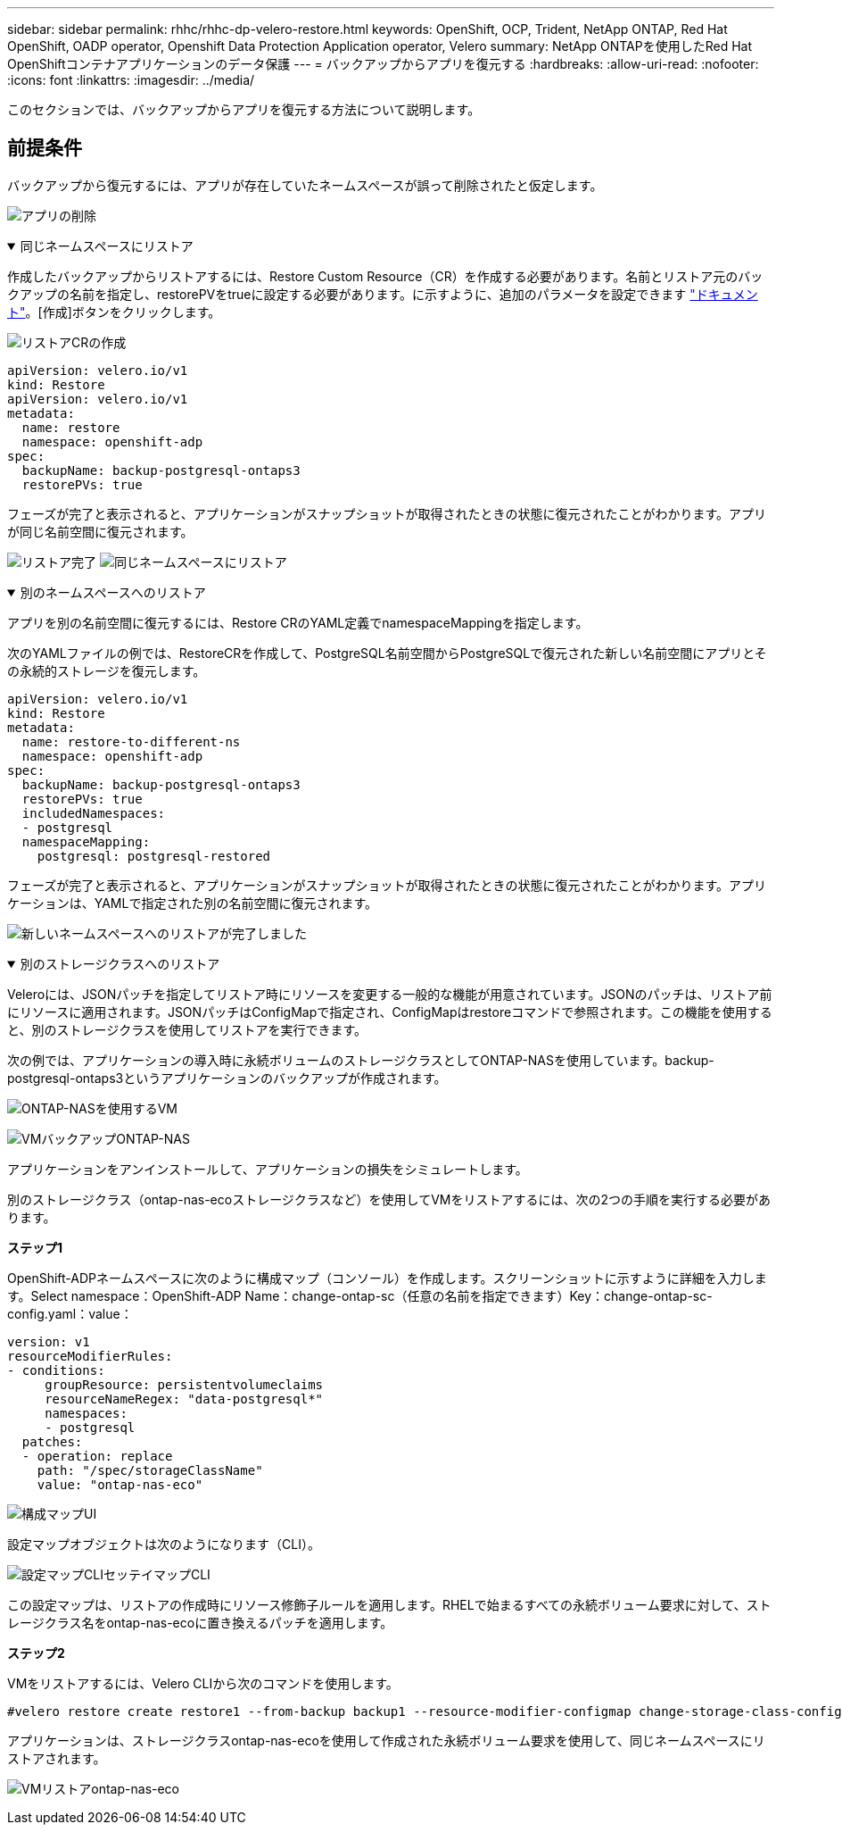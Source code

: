 ---
sidebar: sidebar 
permalink: rhhc/rhhc-dp-velero-restore.html 
keywords: OpenShift, OCP, Trident, NetApp ONTAP, Red Hat OpenShift, OADP operator, Openshift Data Protection Application operator, Velero 
summary: NetApp ONTAPを使用したRed Hat OpenShiftコンテナアプリケーションのデータ保護 
---
= バックアップからアプリを復元する
:hardbreaks:
:allow-uri-read: 
:nofooter: 
:icons: font
:linkattrs: 
:imagesdir: ../media/


[role="lead"]
このセクションでは、バックアップからアプリを復元する方法について説明します。



== 前提条件

バックアップから復元するには、アプリが存在していたネームスペースが誤って削除されたと仮定します。

image:redhat_openshift_OADP_app_deleted_image1.png["アプリの削除"]

.同じネームスペースにリストア
[%collapsible%open]
====
作成したバックアップからリストアするには、Restore Custom Resource（CR）を作成する必要があります。名前とリストア元のバックアップの名前を指定し、restorePVをtrueに設定する必要があります。に示すように、追加のパラメータを設定できます link:https://docs.openshift.com/container-platform/4.14/backup_and_restore/application_backup_and_restore/backing_up_and_restoring/restoring-applications.html["ドキュメント"]。[作成]ボタンをクリックします。

image:redhat_openshift_OADP_restore_image1.png["リストアCRの作成"]

....
apiVersion: velero.io/v1
kind: Restore
apiVersion: velero.io/v1
metadata:
  name: restore
  namespace: openshift-adp
spec:
  backupName: backup-postgresql-ontaps3
  restorePVs: true
....
フェーズが完了と表示されると、アプリケーションがスナップショットが取得されたときの状態に復元されたことがわかります。アプリが同じ名前空間に復元されます。

image:redhat_openshift_OADP_restore_image2.png["リストア完了"] image:redhat_openshift_OADP_restore_image2a.png["同じネームスペースにリストア"]

====
.別のネームスペースへのリストア
[%collapsible%open]
====
アプリを別の名前空間に復元するには、Restore CRのYAML定義でnamespaceMappingを指定します。

次のYAMLファイルの例では、RestoreCRを作成して、PostgreSQL名前空間からPostgreSQLで復元された新しい名前空間にアプリとその永続的ストレージを復元します。

....
apiVersion: velero.io/v1
kind: Restore
metadata:
  name: restore-to-different-ns
  namespace: openshift-adp
spec:
  backupName: backup-postgresql-ontaps3
  restorePVs: true
  includedNamespaces:
  - postgresql
  namespaceMapping:
    postgresql: postgresql-restored
....
フェーズが完了と表示されると、アプリケーションがスナップショットが取得されたときの状態に復元されたことがわかります。アプリケーションは、YAMLで指定された別の名前空間に復元されます。

image:redhat_openshift_OADP_restore_image3.png["新しいネームスペースへのリストアが完了しました"]

====
.別のストレージクラスへのリストア
[%collapsible%open]
====
Veleroには、JSONパッチを指定してリストア時にリソースを変更する一般的な機能が用意されています。JSONのパッチは、リストア前にリソースに適用されます。JSONパッチはConfigMapで指定され、ConfigMapはrestoreコマンドで参照されます。この機能を使用すると、別のストレージクラスを使用してリストアを実行できます。

次の例では、アプリケーションの導入時に永続ボリュームのストレージクラスとしてONTAP-NASを使用しています。backup-postgresql-ontaps3というアプリケーションのバックアップが作成されます。

image:redhat_openshift_OADP_restore_image4.png["ONTAP-NASを使用するVM"]

image:redhat_openshift_OADP_restore_image5.png["VMバックアップONTAP-NAS"]

アプリケーションをアンインストールして、アプリケーションの損失をシミュレートします。

別のストレージクラス（ontap-nas-ecoストレージクラスなど）を使用してVMをリストアするには、次の2つの手順を実行する必要があります。

**ステップ1 **

OpenShift-ADPネームスペースに次のように構成マップ（コンソール）を作成します。スクリーンショットに示すように詳細を入力します。Select namespace：OpenShift-ADP Name：change-ontap-sc（任意の名前を指定できます）Key：change-ontap-sc-config.yaml：value：

....
version: v1
resourceModifierRules:
- conditions:
     groupResource: persistentvolumeclaims
     resourceNameRegex: "data-postgresql*"
     namespaces:
     - postgresql
  patches:
  - operation: replace
    path: "/spec/storageClassName"
    value: "ontap-nas-eco"
....
image:redhat_openshift_OADP_restore_image6.png["構成マップUI"]

設定マップオブジェクトは次のようになります（CLI）。

image:redhat_openshift_OADP_restore_image7.png["設定マップCLIセッテイマップCLI"]

この設定マップは、リストアの作成時にリソース修飾子ルールを適用します。RHELで始まるすべての永続ボリューム要求に対して、ストレージクラス名をontap-nas-ecoに置き換えるパッチを適用します。

**ステップ2 **

VMをリストアするには、Velero CLIから次のコマンドを使用します。

....

#velero restore create restore1 --from-backup backup1 --resource-modifier-configmap change-storage-class-config -n openshift-adp
....
アプリケーションは、ストレージクラスontap-nas-ecoを使用して作成された永続ボリューム要求を使用して、同じネームスペースにリストアされます。

image:redhat_openshift_OADP_restore_image8.png["VMリストアontap-nas-eco"]

====